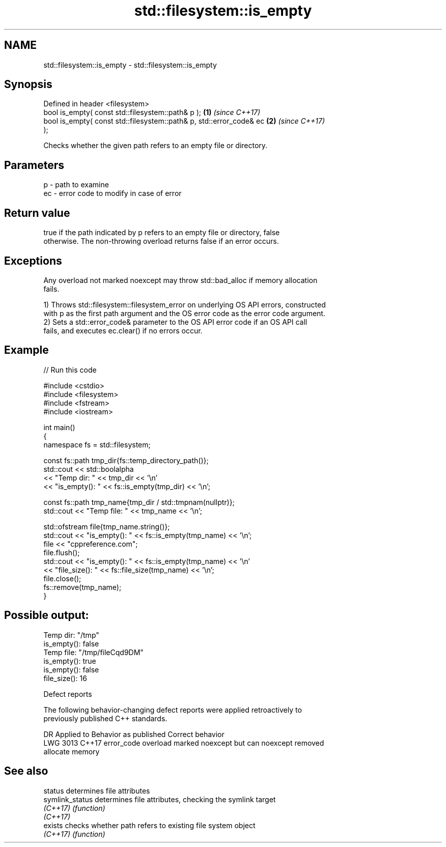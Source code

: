 .TH std::filesystem::is_empty 3 "2024.06.10" "http://cppreference.com" "C++ Standard Libary"
.SH NAME
std::filesystem::is_empty \- std::filesystem::is_empty

.SH Synopsis
   Defined in header <filesystem>
   bool is_empty( const std::filesystem::path& p );                   \fB(1)\fP \fI(since C++17)\fP
   bool is_empty( const std::filesystem::path& p, std::error_code& ec \fB(2)\fP \fI(since C++17)\fP
   );

   Checks whether the given path refers to an empty file or directory.

.SH Parameters

   p  - path to examine
   ec - error code to modify in case of error

.SH Return value

   true if the path indicated by p refers to an empty file or directory, false
   otherwise. The non-throwing overload returns false if an error occurs.

.SH Exceptions

   Any overload not marked noexcept may throw std::bad_alloc if memory allocation
   fails.

   1) Throws std::filesystem::filesystem_error on underlying OS API errors, constructed
   with p as the first path argument and the OS error code as the error code argument.
   2) Sets a std::error_code& parameter to the OS API error code if an OS API call
   fails, and executes ec.clear() if no errors occur.

.SH Example


// Run this code

 #include <cstdio>
 #include <filesystem>
 #include <fstream>
 #include <iostream>

 int main()
 {
     namespace fs = std::filesystem;

     const fs::path tmp_dir{fs::temp_directory_path()};
     std::cout << std::boolalpha
               << "Temp dir: " << tmp_dir << '\\n'
               << "is_empty(): " << fs::is_empty(tmp_dir) << '\\n';

     const fs::path tmp_name{tmp_dir / std::tmpnam(nullptr)};
     std::cout << "Temp file: " << tmp_name << '\\n';

     std::ofstream file{tmp_name.string()};
     std::cout << "is_empty(): " << fs::is_empty(tmp_name) << '\\n';
     file << "cppreference.com";
     file.flush();
     std::cout << "is_empty(): " << fs::is_empty(tmp_name) << '\\n'
               << "file_size(): " << fs::file_size(tmp_name) << '\\n';
     file.close();
     fs::remove(tmp_name);
 }

.SH Possible output:

 Temp dir: "/tmp"
 is_empty(): false
 Temp file: "/tmp/fileCqd9DM"
 is_empty(): true
 is_empty(): false
 file_size(): 16

   Defect reports

   The following behavior-changing defect reports were applied retroactively to
   previously published C++ standards.

      DR    Applied to              Behavior as published              Correct behavior
   LWG 3013 C++17      error_code overload marked noexcept but can     noexcept removed
                       allocate memory

.SH See also

   status         determines file attributes
   symlink_status determines file attributes, checking the symlink target
   \fI(C++17)\fP        \fI(function)\fP
   \fI(C++17)\fP
   exists         checks whether path refers to existing file system object
   \fI(C++17)\fP        \fI(function)\fP
